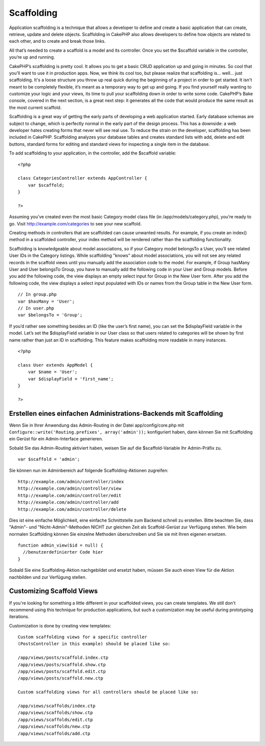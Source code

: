 Scaffolding
###########

Application scaffolding is a technique that allows a developer to define
and create a basic application that can create, retrieve, update and
delete objects. Scaffolding in CakePHP also allows developers to define
how objects are related to each other, and to create and break those
links.

All that’s needed to create a scaffold is a model and its controller.
Once you set the $scaffold variable in the controller, you’re up and
running.

CakePHP’s scaffolding is pretty cool. It allows you to get a basic CRUD
application up and going in minutes. So cool that you'll want to use it
in production apps. Now, we think its cool too, but please realize that
scaffolding is... well... just scaffolding. It's a loose structure you
throw up real quick during the beginning of a project in order to get
started. It isn't meant to be completely flexible, it’s meant as a
temporary way to get up and going. If you find yourself really wanting
to customize your logic and your views, its time to pull your
scaffolding down in order to write some code. CakePHP’s Bake console,
covered in the next section, is a great next step: it generates all the
code that would produce the same result as the most current scaffold.

Scaffolding is a great way of getting the early parts of developing a
web application started. Early database schemas are subject to change,
which is perfectly normal in the early part of the design process. This
has a downside: a web developer hates creating forms that never will see
real use. To reduce the strain on the developer, scaffolding has been
included in CakePHP. Scaffolding analyzes your database tables and
creates standard lists with add, delete and edit buttons, standard forms
for editing and standard views for inspecting a single item in the
database.

To add scaffolding to your application, in the controller, add the
$scaffold variable:

::

    <?php

    class CategoriesController extends AppController {
        var $scaffold;
    }

    ?>

Assuming you’ve created even the most basic Category model class file
(in /app/models/category.php), you’re ready to go. Visit
http://example.com/categories to see your new scaffold.

Creating methods in controllers that are scaffolded can cause unwanted
results. For example, if you create an index() method in a scaffolded
controller, your index method will be rendered rather than the
scaffolding functionality.

Scaffolding is knowledgeable about model associations, so if your
Category model belongsTo a User, you’ll see related User IDs in the
Category listings. While scaffolding "knows" about model associations,
you will not see any related records in the scaffold views until you
manually add the association code to the model. For example, if Group
hasMany User and User belongsTo Group, you have to manually add the
following code in your User and Group models. Before you add the
following code, the view displays an empty select input for Group in the
New User form. After you add the following code, the view displays a
select input populated with IDs or names from the Group table in the New
User form.

::

    // In group.php
    var $hasMany = 'User';
    // In user.php
    var $belongsTo = 'Group';

If you’d rather see something besides an ID (like the user’s first
name), you can set the $displayField variable in the model. Let’s set
the $displayField variable in our User class so that users related to
categories will be shown by first name rather than just an ID in
scaffolding. This feature makes scaffolding more readable in many
instances.

::

    <?php

    class User extends AppModel {
        var $name = 'User';
        var $displayField = 'first_name';
    }

    ?>

Erstellen eines einfachen Administrations-Backends mit Scaffolding
==================================================================

Wenn Sie in Ihrer Anwendung das Admin-Routing in der Datei
app/config/core.php mit
``Configure::write('Routing.prefixes', array('admin'));`` konfiguriert
haben, dann können Sie mit Scaffolding ein Gerüst für ein
Admin-Interface generieren.

Sobald Sie das Admin-Routing aktiviert haben, weisen Sie auf die
$scaffold-Variable Ihr Admin-Präfix zu.

::

    var $scaffold = 'admin';

Sie können nun im Adminbereich auf folgende Scaffolding-Aktionen
zugreifen:

::

    http://example.com/admin/controller/index
    http://example.com/admin/controller/view
    http://example.com/admin/controller/edit
    http://example.com/admin/controller/add
    http://example.com/admin/controller/delete

Dies ist eine einfache Möglichkeit, eine einfache Schnittstelle zum
Backend schnell zu erstellen. Bitte beachten Sie, dass "Admin"- und
"Nicht-Admin"-Methoden NICHT zur gleichen Zeit als Scaffold-Gerüst zur
Verfügung stehen. Wie beim normalen Scaffolding können Sie einzelne
Methoden überschreiben und Sie sie mit Ihren eigenen ersetzen.

::

    function admin_view($id = null) {
      //benutzerdefinierter Code hier
    }

Sobald Sie eine Scaffolding-Aktion nachgebildet und ersetzt haben,
müssen Sie auch einen View für die Aktion nachbilden und zur Verfügung
stellen.

Customizing Scaffold Views
==========================

If you're looking for something a little different in your scaffolded
views, you can create templates. We still don't recommend using this
technique for production applications, but such a customization may be
useful during prototyping iterations.

Customization is done by creating view templates:

::

    Custom scaffolding views for a specific controller 
    (PostsController in this example) should be placed like so:

    /app/views/posts/scaffold.index.ctp
    /app/views/posts/scaffold.show.ctp
    /app/views/posts/scaffold.edit.ctp
    /app/views/posts/scaffold.new.ctp

    Custom scaffolding views for all controllers should be placed like so:

    /app/views/scaffolds/index.ctp
    /app/views/scaffolds/show.ctp
    /app/views/scaffolds/edit.ctp
    /app/views/scaffolds/new.ctp
    /app/views/scaffolds/add.ctp

